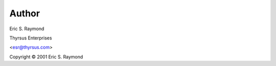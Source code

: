 =============
Author
=============

Eric S. Raymond

Thyrsus Enterprises

<esr@thyrsus.com>

Copyright © 2001 Eric S. Raymond